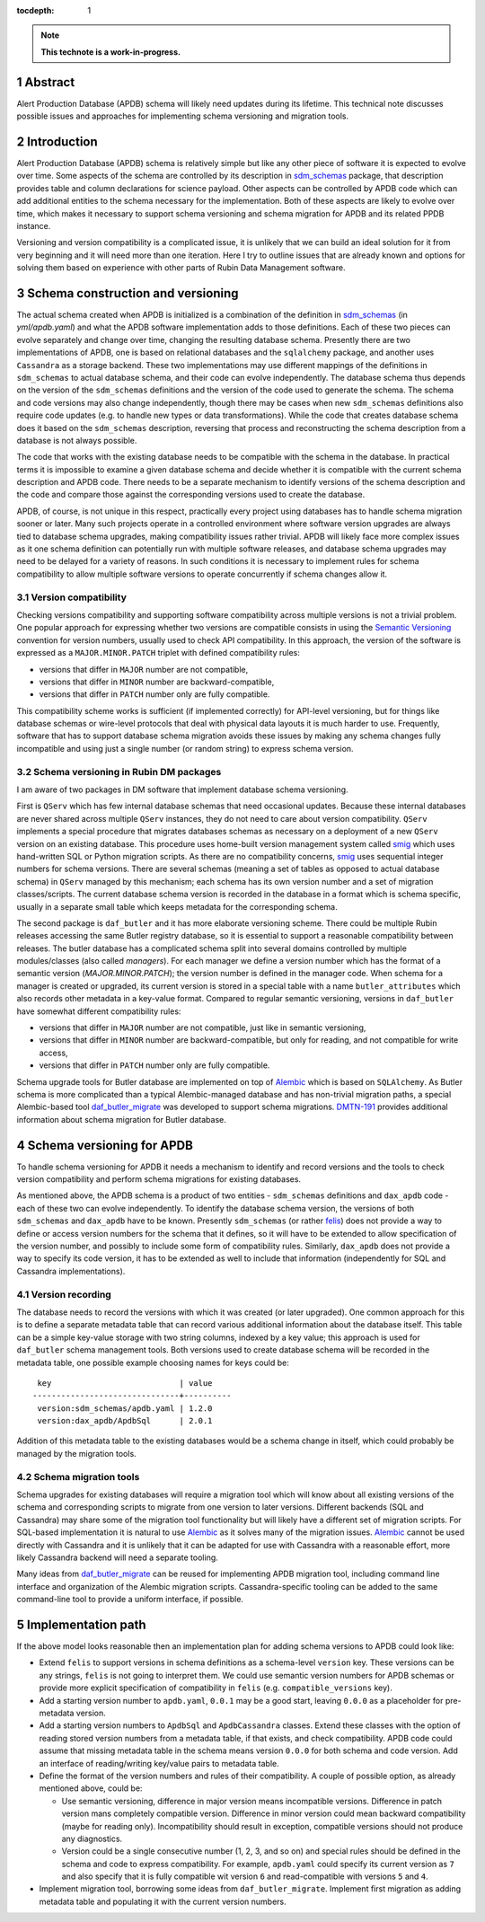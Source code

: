 :tocdepth: 1

.. sectnum::

.. Metadata such as the title, authors, and description are set in metadata.yaml

.. TODO: Delete the note below before merging new content to the main branch.

.. note::

   **This technote is a work-in-progress.**

Abstract
========

Alert Production Database (APDB) schema will likely need updates during its lifetime.
This technical note discusses possible issues and approaches for implementing schema versioning and migration tools.


Introduction
============

Alert Production Database (APDB) schema is relatively simple but like any other piece of software it is expected to evolve over time.
Some aspects of the schema are controlled by its description in `sdm_schemas`_ package, that description provides table and column declarations for science payload.
Other aspects can be controlled by APDB code which can add additional entities to the schema necessary for the implementation.
Both of these aspects are likely to evolve over time, which makes it necessary to support schema versioning and schema migration for APDB and its related PPDB instance.

Versioning and version compatibility is a complicated issue, it is unlikely that we can build an ideal solution for it from very beginning and it will need more than one iteration.
Here I try to outline issues that are already known and options for solving them based on experience with other parts of Rubin Data Management software.


Schema construction and versioning
==================================

The actual schema created when APDB is initialized is a combination of the definition in `sdm_schemas`_ (in `yml/apdb.yaml`) and what the APDB software implementation adds to those definitions.
Each of these two pieces can evolve separately and change over time, changing the resulting database schema.
Presently there are two implementations of APDB, one is based on relational databases and the ``sqlalchemy`` package, and another uses ``Cassandra`` as a storage backend.
These two implementations may use different mappings of the definitions in ``sdm_schemas`` to actual database schema, and their code can evolve independently.
The database schema thus depends on the version of the ``sdm_schemas`` definitions and the version of the code used to generate the schema.
The schema and code versions may also change independently, though there may be cases when new ``sdm_schemas`` definitions also require code updates (e.g. to handle new types or data transformations).
While the code that creates database schema does it based on the ``sdm_schemas`` description, reversing that process and reconstructing the schema description from a database is not always possible.

The code that works with the existing database needs to be compatible with the schema in the database.
In practical terms it is impossible to examine a given database schema and decide whether it is compatible with the current schema description and APDB code.
There needs to be a separate mechanism to identify versions of the schema description and the code and compare those against the corresponding versions used to create the database.

APDB, of course, is not unique in this respect, practically every project using databases has to handle schema migration sooner or later.
Many such projects operate in a controlled environment where software version upgrades are always tied to database schema upgrades, making compatibility issues rather trivial.
APDB will likely face more complex issues as it one schema definition can potentially run with multiple software releases, and database schema upgrades may need to be delayed for a variety of reasons.
In such conditions it is necessary to implement rules for schema compatibility to allow multiple software versions to operate concurrently if schema changes allow it.


Version compatibility
---------------------

Checking versions compatibility and supporting software compatibility across multiple versions is not a trivial problem.
One popular approach for expressing whether two versions are compatible consists in using the `Semantic Versioning`_ convention for version numbers, usually used to check API compatibility.
In this approach, the version of the software is expressed as a ``MAJOR.MINOR.PATCH`` triplet with defined compatibility rules:

- versions that differ in ``MAJOR`` number are not compatible,
- versions that differ in ``MINOR`` number are backward-compatible,
- versions that differ in ``PATCH`` number only are fully compatible.

This compatibility scheme works is sufficient (if implemented correctly) for API-level versioning, but for things like database schemas or wire-level protocols that deal with physical data layouts it is much harder to use.
Frequently, software that has to support database schema migration avoids these issues by making any schema changes fully incompatible and using just a single number (or random string) to express schema version.


Schema versioning in Rubin DM packages
--------------------------------------

I am aware of two packages in DM software that implement database schema versioning.

First is ``QServ`` which has few internal database schemas that need occasional updates.
Because these internal databases are never shared across multiple ``QServ`` instances, they do not need to care about version compatibility.
``QServ`` implements a special procedure that migrates databases schemas as necessary on a deployment of a new ``QServ`` version on an existing database.
This procedure uses home-built version management system called `smig`_ which uses hand-written SQL or Python migration scripts.
As there are no compatibility concerns, `smig`_ uses sequential integer numbers for schema versions.
There are several schemas (meaning a set of tables as opposed to actual database schema) in ``QServ`` managed by this mechanism; each schema has its own version number and a set of migration classes/scripts.
The current database schema version is recorded in the database in a format which is schema specific, usually in a separate small table which keeps metadata for the corresponding schema.

The second package is ``daf_butler`` and it has more elaborate versioning scheme.
There could be multiple Rubin releases accessing the same Butler registry database, so it is essential to support a reasonable compatibility between releases.
The butler database has a complicated schema split into several domains controlled by multiple modules/classes (also called *managers*).
For each manager we define a version number which has the format of a semantic version (*MAJOR.MINOR.PATCH*); the version number is defined in the manager code.
When schema for a manager is created or upgraded, its current version is stored in a special table with a name ``butler_attributes`` which also records other metadata in a key-value format.
Compared to regular semantic versioning, versions in ``daf_butler`` have somewhat different compatibility rules:

- versions that differ in ``MAJOR`` number are not compatible, just like in semantic versioning,
- versions that differ in ``MINOR`` number are backward-compatible, but only for reading, and not compatible for write access,
- versions that differ in ``PATCH`` number only are fully compatible.

Schema upgrade tools for Butler database are implemented on top of `Alembic`_ which is based on ``SQLAlchemy``.
As Butler schema is more complicated than a typical Alembic-managed database and has non-trivial migration paths, a special Alembic-based tool `daf_butler_migrate`_ was developed to support schema migrations.
`DMTN-191`_ provides additional information about schema migration for Butler database.


Schema versioning for APDB
==========================

To handle schema versioning for APDB it needs a mechanism to identify and record versions and the tools to check version compatibility and perform schema migrations for existing databases.

As mentioned above, the APDB schema is a product of two entities - ``sdm_schemas`` definitions and ``dax_apdb`` code - each of these two can evolve independently.
To identify the database schema version, the versions of both ``sdm_schemas`` and ``dax_apdb`` have to be known.
Presently ``sdm_schemas`` (or rather `felis`_) does not provide a way to define or access version numbers for the schema that it defines, so it will have to be extended to allow specification of the version number, and possibly to include some form of compatibility rules.
Similarly, ``dax_apdb`` does not provide a way to specify its code version, it has to be extended as well to include that information (independently for SQL and Cassandra implementations).


Version recording
-----------------

The database needs to record the versions with which it was created (or later upgraded).
One common approach for this is to define a separate metadata table that can record various additional information about the database itself.
This table can be a simple key-value storage with two string columns, indexed by a key value; this approach is used for ``daf_butler`` schema management tools.
Both versions used to create database schema will be recorded in the metadata table, one possible example choosing names for keys could be::

    key                           | value
   -------------------------------+----------
    version:sdm_schemas/apdb.yaml | 1.2.0
    version:dax_apdb/ApdbSql      | 2.0.1

Addition of this metadata table to the existing databases would be a schema change in itself, which could probably be managed by the migration tools.


Schema migration tools
----------------------

Schema upgrades for existing databases will require a migration tool which will know about all existing versions of the schema and corresponding scripts to migrate from one version to later versions.
Different backends (SQL and Cassandra) may share some of the migration tool functionality but will likely have a different set of migration scripts.
For SQL-based implementation it is natural to use `Alembic`_ as it solves many of the migration issues.
`Alembic`_ cannot be used directly with Cassandra and it is unlikely that it can be adapted for use with Cassandra with a reasonable effort, more likely Cassandra backend will need a separate tooling.

Many ideas from `daf_butler_migrate`_ can be reused for implementing APDB migration tool, including command line interface and organization of the Alembic migration scripts.
Cassandra-specific tooling can be added to the same command-line tool to provide a uniform interface, if possible.


Implementation path
===================

If the above model looks reasonable then an implementation plan for adding schema versions to APDB could look like:


- Extend ``felis`` to support versions in schema definitions as a schema-level ``version`` key.
  These versions can be any strings, ``felis`` is not going to interpret them.
  We could use semantic version numbers for APDB schemas or provide more explicit specification of compatibility in ``felis`` (e.g. ``compatible_versions`` key).

- Add a starting version number to ``apdb.yaml``, ``0.0.1`` may be a good start, leaving ``0.0.0`` as a placeholder for pre-metadata version.

- Add a starting version numbers to ``ApdbSql`` and ``ApdbCassandra`` classes.
  Extend these classes with the option of reading stored version numbers from a metadata table, if that exists, and check compatibility.
  APDB code could assume that missing metadata table in the schema means version ``0.0.0`` for both schema and code version.
  Add an interface of reading/writing key/value pairs to metadata table.

- Define the format of the version numbers and rules of their compatibility.
  A couple of possible option, as already mentioned above, could be:

  - Use semantic versioning, difference in major version means incompatible versions.
    Difference in patch version mans completely compatible version.
    Difference in minor version could mean backward compatibility (maybe for reading only).
    Incompatibility should result in exception, compatible versions should not produce any diagnostics.

  - Version could be a single consecutive number (1, 2, 3, and so on) and special rules should be defined in the schema and code to express compatibility.
    For example, ``apdb.yaml`` could specify its current version as ``7`` and also specify that it is fully compatible wit version ``6`` and read-compatible with versions ``5`` and ``4``.

- Implement migration tool, borrowing some ideas from ``daf_butler_migrate``.
  Implement first migration as adding metadata table and populating it with the current version numbers.



.. _sdm_schemas: https://github.com/lsst/sdm_schemas
.. _felis: https://github.com/lsst/felis
.. _Semantic Versioning: https://semver.org/
.. _smig: https://github.com/lsst/qserv/blob/main/src/schema/README.md
.. _Alembic: https://alembic.sqlalchemy.org/
.. _DMTN-191: https://dmtn-191.lsst.io/
.. _daf_butler_migrate: https://github.com/lsst-dm/daf_butler_migrate
